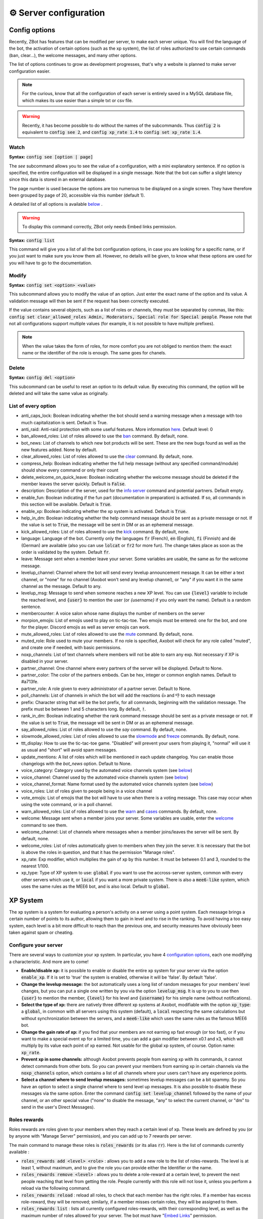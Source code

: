 =======================
⚙ Server configuration
=======================


--------------
Config options
--------------


Recently, ZBot has features that can be modified per server, to make each server unique. You will find the language of the bot, the activation of certain options (such as the xp system), the list of roles authorized to use certain commands (ban, clear...), the welcome messages, and many other options.

The list of options continues to grow as development progresses, that's why a website is planned to make server configuration easier.

.. note:: For the curious, know that all the configuration of each server is entirely saved in a MySQL database file, which makes its use easier than a simple txt or csv file.

.. warning:: Recently, it has become possible to do without the names of the subcommands. Thus :code:`config 2` is equivalent to :code:`config see 2`, and :code:`config xp_rate 1.4` to :code:`config set xp_rate 1.4`.

Watch
-----

**Syntax:** :code:`config see [option | page]`

The `see` subcommand allows you to see the value of a configuration, with a mini explanatory sentence. If no option is specified, the entire configuration will be displayed in a single message. Note that the bot can suffer a slight latency since this data is stored in an external database.

The page number is used because the options are too numerous to be displayed on a single screen. They have therefore been grouped by page of 20, accessible via this number (default 1).

A detailed list of all options is available `below <#list-of-every-option>`__ .

.. warning:: To display this command correctly, ZBot only needs Embed links permission.


**Syntax:** :code:`config list`

This command will give you a list of all the bot configuration options, in case you are looking for a specific name, or if you just want to make sure you know them all. However, no details will be given, to know what these options are used for you will have to go to the documentation.


Modify
------

**Syntax:** :code:`config set <option> <value>`

This subcommand allows you to modify the value of an option. Just enter the exact name of the option and its value. A validation message will then be sent if the request has been correctly executed.

If the value contains several objects, such as a list of roles or channels, they must be separated by commas, like this: :code:`config set clear_allowed_roles Admin, Moderators, Special role for Special people`. Please note that not all configurations support multiple values (for example, it is not possible to have multiple prefixes).

.. note:: When the value takes the form of roles, for more comfort you are not obliged to mention them: the exact name or the identifier of the role is enough. The same goes for chanels.



Delete
------

**Syntax:** :code:`config del <option>`

This subcommand can be useful to reset an option to its default value. By executing this command, the option will be deleted and will take the same value as originally.


List of every option
--------------------

* anti_caps_lock: Boolean indicating whether the bot should send a warning message when a message with too much capitalization is sent. Default is True.
* anti_raid: Anti-raid protection with some useful features. More information `here <moderator.html#anti-raid>`__. Default level: 0
* ban_allowed_roles: List of roles allowed to use the `ban <moderator.html#ban>`__ command. By default, none.
* bot_news: List of channels to which new bot products will be sent. These are the new bugs found as well as the new features added. None by default.
* clear_allowed_roles: List of roles allowed to use the `clear <moderator.html#clear>`__ command. By default, none.
* compress_help: Boolean indicating whether the full help message (without any specified command/module) should show every command or only their count
* delete_welcome_on_quick_leave: Boolean indicating whether the welcome message should be deleted if the member leaves the server quickly. Default is :code:`False`.
* description: Description of the server, used for the `info server <infos.html#info>`__ command and potential partners. Default empty.
* enable_fun: Boolean indicating if the fun part (documentation in preparation) is activated. If so, all commands in this section will be available. Default is :code:`True`.
* enable_xp: Boolean indicating whether the xp system is activated. Default is :code:`True`.
* help_in_dm: Boolean indicating whether the help command message should be sent as a private message or not. If the value is set to :code:`True`, the message will be sent in DM or as an ephemeral message.
* kick_allowed_roles: List of roles allowed to use the `kick <moderator.html#kick>`__ command. By default, none.
* language: Language of the bot. Currently only the languages :code:`fr` (French), :code:`en` (English), :code:`fi` (Finnish) and :code:`de` (German) are available (also you can use :code:`lolcat` or :code:`fr2` for more fun). The change takes place as soon as the order is validated by the system. Default :code:`fr`.
* leave: Message sent when a member leave your server. Some variables are usable, the same as for the welcome message.
* levelup_channel: Channel where the bot will send every levelup announcement message. It can be either a text channel, or "none" for no channel (Axobot won't send any levelup channel), or "any" if you want it in the same channel as the message. Default to any.
* levelup_msg: Message to send when someone reaches a new XP level. You can use :code:`{level}` variable to include the reached level, and :code:`{user}` to mention the user (or `{username}` if you only want the name). Default is a random sentence.
* membercounter: A voice salon whose name displays the number of members on the server
* morpion_emojis: List of emojis used to play on tic-tac-toe. Two emojis must be entered: one for the bot, and one for the player. Discord emojis as well as server emojis can work.
* mute_allowed_roles: List of roles allowed to use the `mute <moderator.html#mute-unmute>`__ command. By default, none.
* muted_role: Role used to mute your members. If no role is specified, Axobot will check for any role called "muted", and create one if needed, with basic permissions.
* noxp_channels: List of text channels where members will not be able to earn any exp. Not necessary if XP is disabled in your server.
* partner_channel: One channel where every partners of the server will be displayed. Default to None.
* partner_color: The color of the partners embeds. Can be hex, integer or common english names. Default to #a713fe.
* partner_role: A role given to every administrator of a partner server. Default to None.
* poll_channels: List of channels in which the bot will add the reactions 👍 and 👎 to each message
* prefix: Character string that will be the bot prefix, for all commands, beginning with the validation message. The prefix must be between 1 and 5 characters long. By default, :code:`!`.
* rank_in_dm: Boolean indicating whether the rank command message should be sent as a private message or not. If the value is set to :code:`True`, the message will be sent in DM or as an ephemeral message.
* say_allowed_roles: List of roles allowed to use the `say` command. By default, none.
* slowmode_allowed_roles: List of roles allowed to use the `slowmode <moderator.html#slowmode>`__ and `freeze <moderator.html#freeze>`__ commands. By default, none.
* ttt_display: How to use the tic-tac-toe game. "Disabled" will prevent your users from playing it, "normal" will use it as usual and "short" will avoid spam messages.
* update_mentions: A list of roles which will be mentioned in each update changelog. You can enable those changelogs with the `bot_news` option. Default to None.
* voice_category: Category used by the automated voice channels system (see `below <server.html#voice-channels-managment>`__)
* voice_channel: Channel used by the automated voice channels system (see `below <server.html#voice-channels-managment>`__)
* voice_channel_format: Name format used by the automated voice channels system (see `below <server.html#voice-channels-managment>`__)
* voice_roles: List of roles given to people being in a voice channel
* vote_emojis: List of emojis that the bot will have to use when there is a voting message. This case may occur when using the vote command, or in a poll channel.
* warn_allowed_roles: List of roles allowed to use the `warn <moderator.html#warn>`__ and `cases <moderator.html#handling-cases>`__ commands. By default, none.
* welcome: Message sent when a member joins your server. Some variables are usable, enter the `welcome <infos.html#welcome>`__ command to see them.
* welcome_channel: List of channels where messages when a member joins/leaves the server will be sent. By default, none.
* welcome_roles: List of roles automatically given to members when they join the server. It is necessary that the bot is above the roles in question, and that it has the permission "Manage roles".
* xp_rate: Exp modifier, which multiplies the gain of xp by this number. It must be between 0.1 and 3, rounded to the nearest 1/100.
* xp_type: Type of XP system to use: :code:`global` if you want to use the accross-server system, common with every other servers which use it, or :code:`local` if you want a more private system. There is also a :code:`mee6-like` system, which uses the same rules as the MEE6 bot, and is also local. Default to :code:`global`.


---------
XP System
---------

The xp system is a system for evaluating a person's activity on a server using a point system. Each message brings a certain number of points to its author, allowing them to gain in level and to rise in the ranking. To avoid having a too easy system, each level is a bit more difficult to reach than the previous one, and security measures have obviously been taken against spam or cheating.


Configure your server
---------------------

There are several ways to customize your xp system. In particular, you have 4 `configuration options <server.html#config-options>`__, each one modifying a characteristic. And more are to come!

- **Enable/disable xp:** it is possible to enable or disable the entire xp system for your server via the option :code:`enable_xp`. If it is set to 'true' the system is enabled, otherwise it will be 'false'. By default 'false'.

- **Change the levelup message:** the bot automatically uses a long list of random messages for your members' level changes, but you can put a single one written by you via the option :code:`levelup_msg`. It is up to you to use then :code:`{user}` to mention the member, :code:`{level}` for his level and :code:`{username}` for his simple name (without notifications).

- **Select the type of xp:** there are natively three different xp systems at Axobot, modifiable with the option :code:`xp_type`: a :code:`global`, in common with all servers using this system (default), a :code:`local` respecting the same calculations but without synchronization between the servers, and a :code:`mee6-like` which uses the same rules as the famous MEE6 bot.

- **Change the gain rate of xp:** if you find that your members are not earning xp fast enough (or too fast), or if you want to make a special event xp for a limited time, you can add a gain modifier between x0.1 and x3, which will multiply by its value each point of xp earned. Not usable for the global xp system, of course. Option name: :code:`xp_rate`.

- **Prevent xp in some channels:** although Axobot prevents people from earning xp with its commands, it cannot detect commands from other bots. So you can prevent your members from earning xp in certain channels via the :code:`noxp_channels` option, which contains a list of all channels where your users can't have any experience points.

- **Select a channel where to send levelup messages:** sometimes levelup messages can be a bit spammy. So you have an option to select a single channel where to send level up messages. It is also possible to disable these messages via the same option. Enter the command :code:`config set levelup_channel` followed by the name of your channel, or an other special value ("none" to disable the message, "any" to select the current channel, or "dm" to send in the user's Direct Messages).



Roles rewards
-------------

Roles rewards are roles given to your members when they reach a certain level of xp. These levels are defined by you (or by anyone with "Manage Server" permission), and you can add up to 7 rewards per server.

The main command to manage these roles is :code:`roles_rewards` (or its alias :code:`rr`). Here is the list of commands currently available :

* :code:`roles_rewards add <level> <role>` : allows you to add a new role to the list of roles-rewards. The level is at least 1, without maximum, and to give the role you can provide either the Identifier or the name.

* :code:`roles_rewards remove <level>` : allows you to delete a role-reward at a certain level, to prevent the next people reaching that level from getting the role. People currently with this role will not lose it, unless you perform a reload via the following command.

* :code:`roles_rewards reload` : reload all roles, to check that each member has the right roles. If a member has excess role-reward, they will be removed; similarly, if a member misses certain roles, they will be assigned to them.

* :code:`roles_rewards list` : lists all currently configured roles-rewards, with their corresponding level, as well as the maximum number of roles allowed for your server. The bot must have "`Embed Links <perms.html#embed-links>`__" permission.

.. warning:: For these roles to work properly, the bot **must** have "`Manage roles <perms.html#manage-roles>`__" permission. The roles to be given or removed **must** also be lower than the role of Axobot in your server hierarchy (Server Settings > Roles tab).


---------------
Partners system
---------------

As a server grows, it is not uncommon to see partnerships formed with other servers. Some may even partner with bots. Axobot therefore offers a system to manage these partnerships in a clean and automatic way. Thanks to this system you can add, edit or remove partners in a few commands, and they will all be displayed in the same place, with the main information about them.

This information on partners is refreshed every 7 hours, starting at 1am (Paris time). It is currently impossible to reload the list yourself, only a Axobot administrator can do so.


Add a partner
-------------

**Syntax:** :code:`partner add <invite> [description]`

Allows you to add a server or bot to your partner list. The invitation must be either a server invitation (starting with discord.gg) or a bot invitation (discord.com/oauth). This invitation will be used to synchronize the partner, so make sure it does not expire.


Change the embed color
----------------------

**Syntax:** :code:`partner color <new color>`

Modifies the color of the partner embed, i. e. the color of the bar to the left of the presentations. An alias exists with the subcommand "colour".


Modify a description
--------------------

**Syntax:** :code:`partner description <ID> <new message>`

Adds or modifies the description of a partner. The identifier must be that of the partnership, obtainable via the command `partners list` or under the embed displayed in the partners' lounge.


Change a server invite
----------------------

**Syntax:** :code:`partner invite <ID> [new invite]`

It often happens that for X reason an invitation becomes invalid. Problem: Axobot uses the partner invitation to synchronize partners with the channel. There is therefore a command to quickly change the invitation of a server.

.. note:: If no new invitation is given in the command, the bot will send you the one currently in use.


List every partners
-------------------

**Syntax:** :code:`partners list`

Lists all the partners that your server currently has. The bot will display the name of the partner, the type (server or bot), and the date of addition. You will even have the list of servers that have added you as a partner!

.. warning:: For a better display of the list, it is recommended to give "`Embed Links <perms.html#embed-links>`__" permission to the bot.


Reload your list
----------------

**Syntax:** :code:`partner reload`

Allows you to remove a partner from the list. You will be asked for a confirmation, to avoid misuse. Once a partner is removed, you must reconfigure it completely if you want to put it back into the channel.


Remove a partner
----------------

**Syntax:** :code:`partner remove <ID>`

Allows you to remove a partner from the list. You will be asked for a confirmation, to avoid misuse. Once a partner is removed, you must reconfigure it completely if you want to put it back into the channel.

-------------
Server backup
-------------

Axobot has a system to backup your server, saving your roles, channels, emojis, webhooks, icons, permissions, and much more. You will also find in this file the list of members and their permissions, although Axobot is not able to reinvite members if needed.  
This backup will avoid the most important damage, those little mistakes that can destroy your server as I myself experienced a few years ago. I hope to be able to save what is important to you.

When you load the backup, the bot may not be able to apply some changes. However, it will give you a complete list of what has and hasn't been changed so that you can fix it yourself.

.. warning:: The bot will need as many permissions as possible, which includes: `Manage roles <perms.html#manage-roles>`__, `Manage channels <perms.html#manage-channels>`__, `Manage webhooks <perms.html#manage-webhooks>`__, `Ban members <perms.html#ban-members>`__, `Manage emojis <perms.html#manage-emojis>`__.

Create a backup
---------------

**Syntax:** :code:`backup create`

Creates a file containing as much information as possible on your server, within the limit of the permissions granted to the bot. You will have to keep this file carefully, it will be necessary for you when you will want to restore the backup.

Load a backup
-------------

**Syntax:** :code:`backup load`

Uses the file attached to this message to load a backup, based on the data stored in the file. Be sure to send the file in the same message as the command, so that Axobot can easily find it. If the bot lacks permissions, it will try to skip this step and write it down in the logs. The set of logs is then sent at the end of the procedure.


------------------------
Voice channels managment
------------------------

Give a role to voice users
--------------------------

**Syntax** :code:`config set voice_roles <your roles>`

You can easily give a role to any member joining a voice channel, and revoke it when the member leave the channel. This allows you to create a specific text channel for people talking together, for example.

Create automated voice channels
-------------------------------

Managing a server isn't easy. You often have too many or not enough channels, especially voice channels. This is why the bot has an automated voice channels management system, which will create new voice channels when needed, and delete them when they aren't used anymore.

To do that, you only need to configure a special voice channel where every member joining it will trigger a new channel creation. This can be achieved with the :code:`config set voice_channel <your channel>` command.

Then, the bot needs to know where it should create these new channels. A simple :code:`config set voice_category <your category>` will ask the bot to create its new channels at the bottom of a specific category.

Axobot will take a random name for each new channel, from a random names API, but you can change the name format with the :code:`config set voice_channel_format <new format>` command. Several special keywords exists so you can get some unique names, feel free to use them in your format:

* :code:`{random}` inserts a random surname from randommer.io
* :code:`{minecraft}` inserts a random minecraft entity name
* :code:`{number}` inserts a random number
* :code:`{user}` inserts the Discord name and tag of the user who summoned the channel

If you have more ideas of variables to add, you can suggest them in our Discord support server!

.. warning:: Axobot needs the "`Manage channels <perms.html#manage-channels>`__", "`Move members <perms.html#move-members>`__" and "`Connect <perms.html#connect>`__" permissions in the selected category to create these news channels!

Clear your unusued auto channels
--------------------------------

Axobot will try to delete the channels automatically created once everyone left it. But if, for any reason, you still have some unusued auto voice channels, you can use the super :code:`voice-clean` command to start a big cleanup!

.. note:: Aynone with "`Manage channels <perms.html#manage-channels>`__" permission can use that command!
